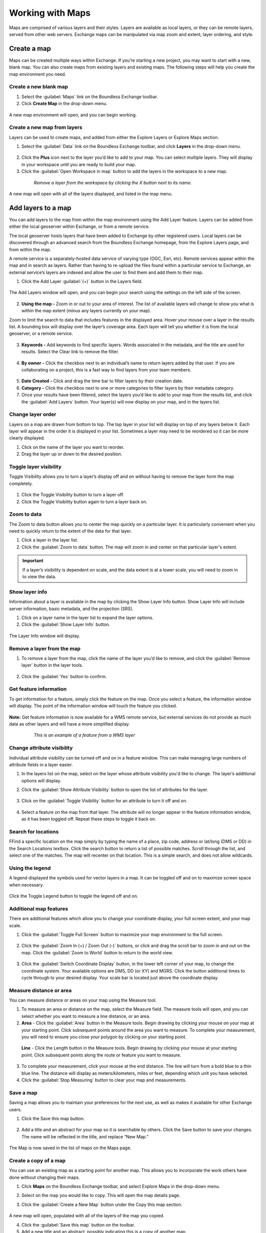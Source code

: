 Working with Maps
=================

Maps are comprised of various layers and their styles. Layers are available as local layers, or they can be remote layers, served from other web servers. Exchange maps can be manipulated via map zoom and extent, layer ordering, and style.

Create a map
------------

Maps can be created multiple ways within Exchange. If you’re starting a new project, you may want to start with a new, blank map. You can also create maps from existing layers and existing maps. The following steps will help you create the map environment you need.

Create a new blank map
^^^^^^^^^^^^^^^^^^^^^^

1. Select the :guilabel:`Maps` link on the Boundless Exchange toolbar.

2. Click **Create Map** in the drop-down menu.

  .. figure:: img/maps-menu.png

A new map environment will open, and you can begin working.

Create a new map from layers
^^^^^^^^^^^^^^^^^^^^^^^^^^^^

Layers can be used to create maps, and added from either the Explore Layers or Explore Maps section.

1. Select the :guilabel:`Data` link on the Boundless Exchange toolbar, and click **Layers** in the drop-down menu.

  .. figure:: img/data-menu.png

2. Click the **Plus** icon next to the layer you’d like to add to your map. You can select multiple layers. They will display in your workspace until you are ready to build your map.

3. Click the :guilabel:`Open Workspace in map` button to add the layers in the workspace to a new map.

  .. figure:: img/workspace.png

    *Remove a layer from the workspace by clicking the X button next to its name.*

A new map will open with all of the layers displayed, and listed in the map menu.

Add layers to a map
-------------------

You can add layers to the map from within the map environment using the Add Layer feature. Layers can be added from either the local geoserver within Exchange, or from a remote service.

The local geoserver hosts layers that have been added to Exchange by other registered users. Local layers can be discovered through an advanced search from the Boundless Exchange homepage, from the Explore Layers page, and from within the map.

A remote service is a separately-hosted data service of varying type (OGC,  Esri, etc). Remote services appear within the map and in search as layers. Rather than having to re-upload the files found within a particular service to Exchange, an external service’s layers are indexed and allow the user to find them and add them to their map.

#. Click the Add Layer :guilabel:`(+)` button in the Layers field.

   .. figure:: img/add-layer-bttn.png

The Add Layers window will open, and you can begin your search using the settings on the left side of the screen.

   .. figure:: img/add-layer.png

2. **Using the map -** Zoom in or out to your area of interest. The list of available layers will change to show you what is within the map extent (minus any layers currently on your map).

Zoom to limit the search to data that includes features in the displayed area. Hover your mouse over a layer in the results list. A bounding box will display over the layer’s coverage area. Each layer will tell you whether it is from the local geoserver, or a remote service.

  .. figure:: img/bounding-box.png

3. **Keywords -** Add keywords to find specific layers. Words associated in the metadata, and the title are used for results. Select the Clear link to remove the filter.

  .. figure:: img/keywords.png

4. **By owner -** Click the checkbox next to an individual’s name to return layers added by that user. If you are collaborating on a project, this is a fast way to find layers from your team members.

  .. figure:: img/by-owner.png

5. **Date Created -** Click and drag the time bar to filter layers by their creation date.

6. **Category -** Click the checkbox next to one or more categories to filter layers by their metadata category.

7. Once your results have been filtered, select the layers you’d like to add to your map from the results list, and click the :guilabel:`Add Layers` button. Your layer(s) will now display on your map, and in the layers list.

  .. figure:: img/added-layers.png

Change layer order
^^^^^^^^^^^^^^^^^^

Layers on a map are drawn from bottom to top. The top layer in your list will display on top of any layers below it. Each layer will appear in the order it is displayed in your list. Sometimes a layer may need to be reordered so it can be more clearly displayed.

#. Click on the name of the layer you want to reorder.

#. Drag the layer up or down to the desired position.

Toggle layer visibility
^^^^^^^^^^^^^^^^^^^^^^^

Toggle Visibility allows you to turn a layer’s display off and on without having to remove the layer form the map completely.

  .. figure:: img/toggle-layer.png

#. Click the Toggle Visibility button to turn a layer off.

#. Click the Toggle Visibility button again to turn a layer back on.

Zoom to data
^^^^^^^^^^^^

The Zoom to data button allows you to center the map quickly on a particular layer. It is particularly convenient when you need to quickly return to the extent of the data for that layer.

#. Click a layer in the layer list.

#. Click the :guilabel:`Zoom to data` button. The map will zoom in and center on that particular layer's extent.

  .. figure:: img/zoom-data.png

.. important:: If a layer’s visibility is dependent on scale, and the data extent is at a lower scale, you will need to zoom in to view the data.

Show layer info
^^^^^^^^^^^^^^^

Information about a layer is available in the map by clicking the Show Layer Info button. Show Layer Info will include server information, basic metadata, and the projection (SRS).

#. Click on a layer name in the layer list to expand the layer options.

#. Click the :guilabel:`Show Layer Info` button.

  .. figure:: img/show-info.png

The Layer Info window will display.

   .. figure:: img/layer-info.png

Remove a layer from the map
^^^^^^^^^^^^^^^^^^^^^^^^^^^

#. To remove a layer from the map, click the name of the layer you’d like to remove, and click the :guilabel:`Remove layer` button in the layer tools.

   .. figure:: img/remove-layer.png

#. Click the :guilabel:`Yes` button to confirm.

   .. figure:: img/confirm-remove.png

Get feature information
^^^^^^^^^^^^^^^^^^^^^^^

To get information for a feature, simply click the feature on the map. Once you select a feature, the information window will display. The point of the information window will touch the feature you clicked.

.. figure:: img/get-feature-info.png

**Note:** Get feature information is now available for a WMS remote service, but external services do not provide as much data as other layers and will have a more simplified display.

  .. figure:: img/wms-popup.png

    *This is an example of a feature from a WMS layer*

Change attribute visibility
^^^^^^^^^^^^^^^^^^^^^^^^^^^

Individual attribute visibility can be turned off and on in a feature window. This can make managing large numbers of attribute fields in a layer easier.

#. In the layers list on the map, select on the layer whose attribute visibility you'd like to change.  The layer’s additional options will display.

2. Click the :guilabel:`Show Attribute Visibility` button to open the list of attributes for the layer.

  .. figure:: img/attribute-visibility.png

3. Click on the :guilabel:`Toggle Visibility` button for an attribute to turn it off and on.

  .. figure:: img/layer-attribute-visibility.png

4. Select a feature on the map from that layer. The attribute will no longer appear in the feature information window, as it has been toggled off. Repeat these steps to toggle it back on.

Search for locations
^^^^^^^^^^^^^^^^^^^^

FFind a specific location on the map simply by typing the name of a place, zip code, address or lat/long (DMS or DD) in the Search Locations textbox. Click the search button to return a list of possible matches. Scroll through the list, and select one of the matches. The map will recenter on that location. This is a simple search, and does not allow wildcards.

  .. figure:: img/search-locations.png

Using the legend
^^^^^^^^^^^^^^^^

A legend displayed the symbols used for vector layers in a map. It can be toggled off and on to maximize screen space when necessary.

.. figure:: img/legend.png

Click the Toggle Legend button to toggle the legend off and on.

Additional map features
^^^^^^^^^^^^^^^^^^^^^^^

There are additional features which allow you to change your coordinate display, your full screen extent, and your map scale.

1. Click the :guilabel:`Toggle Full Screen` button to maximize your map environment to the full screen.

  .. figure:: img/toggle-full-screen.png

2. Click the :guilabel:`Zoom In (+) / Zoom Out (-)` buttons, or click and drag the scroll bar to zoom in and out on the map. Click the :guilabel:`Zoom to World` button to return to the world view.

  .. figure:: img/zoom-buttons.png

3. Click the :guilabel:`Switch Coordinate Display` button, in the lower left corner of your map, to change the coordinate system. Your available options are DMS, DD (or XY) and MGRS. Click the button additional times to cycle through to your desired display. Your scale bar is located just above the coordinate display.

  .. figure:: img/coord-display.png

Measure distance or area
^^^^^^^^^^^^^^^^^^^^^^^^

You can measure distance or areas on your map using the Measure tool.

1. To measure an area or distance on the map, select the Measure field. The measure tools will open, and you can select whether you want to measure a line distance, or an area.

2. **Area** - Click the :guilabel:`Area` button in the Measure tools. Begin drawing by clicking your mouse on your map at your starting point. Click subsequent points around the area you want to measure.  To complete your measurement, you will need to ensure you close your polygon by clicking on your starting point.

  .. figure:: img/measure-area.gif

  **Line** - Click the Length button in the Measure tools. Begin drawing by clicking your mouse at your starting point. Click subsequent points along the route or feature you want to measure.

  .. figure:: img/measure-line.gif

3. To complete your measurement, click your mouse at the end distance. The line will turn from a bold blue to a thin blue line. The distance will display as meters/kilometers, miles or feet, depending which unit you have selected.

4. Click the :guilabel:`Stop Measuring` button to clear your map and measurements.

Save a map
^^^^^^^^^^

Saving a map allows you to maintain your preferences for the next use, as well as makes it available for other Exchange users.

#. Click the Save this map button.

  .. figure:: img/save-map.png

2. Add a title and an abstract for your map so it is searchable by others. Click the Save button to save your changes. The name will be reflected in the title, and replace “New Map.”

  .. figure:: img/save-this-map.png

The Map is now saved in the list of maps on the Maps page.

Create a copy of a map
^^^^^^^^^^^^^^^^^^^^^^

You can use an existing map as a starting point for another map. This allows you to incorporate the work others have done without changing their maps.

1. Click **Maps** on the  Boundless Exchange toolbar, and select Explore Maps in the drop-down menu.

2. Select on the map you would like to copy. This will open the map details page.

3. Click the :guilabel:`Create a New Map` button under the Copy this map section.

   .. figure:: img/copy-map.png

A new map will open, populated with all of the layers of the map you copied.

4. Click the :guilabel:`Save this map` button on the toolbar.

5. Add a new title and an abstract, possibly indicating this is a copy of another map.

6. Click the :guilabel:`Save Copy` button.

Your new map is now saved, and can be accessed from the maps page.

.. important:: You are only copying the map. Any changes you make to the layer (data set) will affect any maps using that layer. Copying the map would primarily be used to make visual changes. To make changes to the data, it is recommended that you download the layer, and import your own copy.

Managing Maps
-------------

Every map has its own details page, which provides more information about the map, the metadata and who has what permissions for making edits.

Click the **View Details** link to open the details page.

  .. figure:: img/view-details.png

The map details page provides a view of the map, and displays any associated comments or ratings.

  .. figure:: img/details-page.png

All associated layers and documents will be listed, with links to their respective details pages. Simply click the title of the associated file to open the page.

  .. figure:: img/associated.png

Download data layers
^^^^^^^^^^^^^^^^^^^^

Here you can download the contents of a map that is stored in Exchange. It does not download data from other servers, however.

#. Click the :guilabel:`Download Map` button.

#. Select **Download Data Layers**.

  .. figure:: img/download-map.png

If multiple layers exist, you will be able to select one or more of the available layers.

  .. figure:: img/download-map-layers.png

3. Select the layer(s) you want to download individually, or the :guilabel:`Start downloading this map` button to begin downloading.

Download Web Map Context
^^^^^^^^^^^^^^^^^^^^^^^^

The Web Map Context (WMC) is an open geospatial consortium (OGC) standard for metadata describing a map service.

#. Click the :guilabel:`Download Map` button.

#. Select **Download Web Map Context** from the menu.

   .. figure:: img/download-map.png

A new tab will open with the XML for the web map context.

Edit map metadata
^^^^^^^^^^^^^^^^^

Metadata plays an important role for maps. It describes the map in a way that the legend does not; why it was created, the date it was published, and who created it, for example. When a map is updated, it is important to update the metadata, as well.

**Note:** You can only edit the metadata for the map if you have the proper permissions.

1. Click the :guilabel:`Edit Map` button.

2. Click the :guilabel:`Edit` button under Metadata on the Edit Map menu.

   .. figure:: img/edit-map.png

3. In the metadata page, fill in the fields with information about the map. The more information you provide, the better others will understand your map.

**Note:** The “Category” field is a mandatory field, and if it has not previously been selected, you will be required to select one at that time.

4. Click the :guilabel:`Update` button to save your changes.

Set map thumbnail
^^^^^^^^^^^^^^^^^

By default the thumbnail images for maps will only have the vector layers. In order to include the background map you will need to use the Set Map Thumbnail button.

1. Pan and/or zoom the inset map on the **Map Details** page so that it’s centered on the view you would like for the map thumbnail.

2. Click the :guilabel:`Edit Map` button.

3. Click the :guilabel:`Set` button under Thumbnail on the Edit Map menu.

   .. figure:: img/edit-map.png

This will set the map thumbnail with the base map and layers included.

.. figure:: img/view-details.png

  *Old Thumbnail*

.. figure:: img/new-thumbnail.png

   *New Thumbnail*

Create a custom thumbnail
^^^^^^^^^^^^^^^^^^^^^^^^^

Custom images related to your map can be created, and will display next to the map on the Explore Maps page.

1. From the map’s info page, click the :guilabel:`Edit Map` button.

  .. figure:: img/edit-map-bttn.png

2. Click the :guilabel:`Set from File` button to browse to the image. Select the image you want to use, and verify it displays in the thumbnail section.

  .. figure:: img/file-thumbnail.png

Edit map permissions
^^^^^^^^^^^^^^^^^^^^

The map permissions determine which users can view or edit a map. The permissions can be set to establish:

* Who can view it?
* Who can download it?
* Who can change metadata for it?
* Who can manage it (update, delete, change permissions, publish/edit)?

#. Click the :guilabel:`Change Permissions of this Map` button in the Permissions section.

    .. figure:: img/permissions.png

#. Establish the permissions for viewing, editing, and managing according to your needs.

    .. figure:: img/set-permissions.png

#. Click the **Apply Changes** button to save changes.

Remove a map
^^^^^^^^^^^^

You are able to remove a map from Exchange. It is important to note that this will remove the map for all users.

#. Click the :guilabel:`Edit Map` button.

   .. figure:: img/edit-map.png

#. Click the red :guilabel:`Remove` button under Map in the Edit Map menu.

#. Click the :guilabel:`Yes` button to confirm.

  .. figure:: img/remove-map.png
